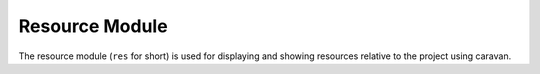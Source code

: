 ===============
Resource Module
===============

The resource module (``res`` for short) is used for displaying and showing resources relative to the project using caravan.
